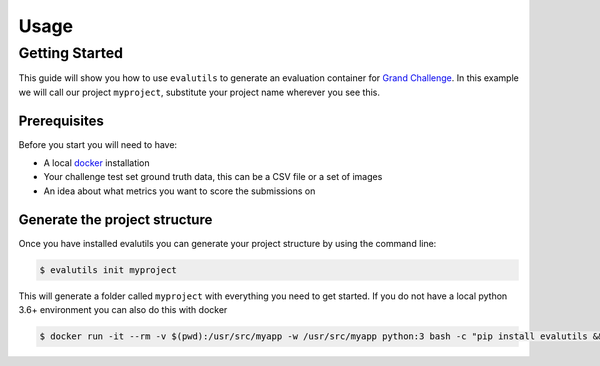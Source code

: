 =====
Usage
=====

Getting Started
---------------

This guide will show you how to use ``evalutils`` to generate an evaluation
container for `Grand Challenge`_. In this example we will call our project
``myproject``, substitute your project name wherever you see this.


Prerequisites
^^^^^^^^^^^^^

Before you start you will need to have:

* A local `docker`_ installation
* Your challenge test set ground truth data, this can be a CSV file or a set of images
* An idea about what metrics you want to score the submissions on

Generate the project structure
^^^^^^^^^^^^^^^^^^^^^^^^^^^^^^

Once you have installed evalutils you can generate your project structure
by using the command line:

.. code-block:: console

    $ evalutils init myproject

This will generate a folder called ``myproject`` with everything you need to
get started. If you do not have a local python 3.6+ environment you can also
do this with docker

.. code-block:: console

    $ docker run -it --rm -v $(pwd):/usr/src/myapp -w /usr/src/myapp python:3 bash -c "pip install evalutils && evalutils init myproject"

.. _`Grand Challenge`: https://grand-challenge.org
.. _docker: https://www.docker.com/
